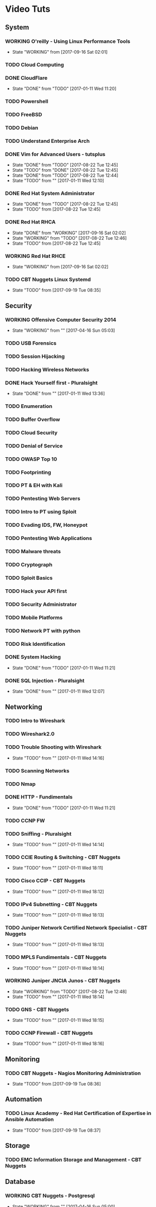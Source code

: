 #+TAGS: learning


* Video Tuts
** System
*** WORKING O'reilly - Using Linux Performance Tools
    - State "WORKING"    from              [2017-09-16 Sat 02:01]
*** TODO Cloud Computing
*** DONE CloudFlare
    - State "DONE"       from "TODO"       [2017-01-11 Wed 11:20]
*** TODO Powershell
*** TODO FreeBSD
*** TODO Debian
*** TODO Understand Enterprise Arch
    
*** DONE Vim for Advanced Users - tutsplus
    - State "DONE"       from "TODO"       [2017-08-22 Tue 12:45]
    - State "TODO"       from "DONE"       [2017-08-22 Tue 12:45]
    - State "DONE"       from "TODO"       [2017-08-22 Tue 12:44]
    - State "TODO"       from ""           [2017-01-11 Wed 12:10]
*** DONE Red Hat System Administrator
    - State "DONE"       from "TODO"       [2017-08-22 Tue 12:45]
    - State "TODO"       from              [2017-08-22 Tue 12:45]
*** DONE Red Hat RHCA
    - State "DONE"       from "WORKING"    [2017-09-16 Sat 02:02]
    - State "WORKING"    from "TODO"       [2017-08-22 Tue 12:46]
    - State "TODO"       from              [2017-08-22 Tue 12:45]
*** WORKING Red Hat RHCE
    - State "WORKING"    from              [2017-09-16 Sat 02:02]

*** TODO CBT Nuggets Linux Systemd
    - State "TODO"       from              [2017-09-19 Tue 08:35]
** Security
*** WORKING Offensive Computer Security 2014
    - State "WORKING"    from ""           [2017-04-16 Sun 05:03]
*** TODO USB Forensics
*** TODO Session Hijacking
*** TODO Hacking Wireless Networks
*** DONE Hack Yourself first - Pluralsight
    - State "DONE"       from ""           [2017-01-11 Wed 13:36]
*** TODO Enumeration
*** TODO Buffer Overflow
*** TODO Cloud Security
*** TODO Denial of Service
*** TODO OWASP Top 10
*** TODO Footprinting
*** TODO PT & EH with Kali
*** TODO Pentesting Web Servers
*** TODO Intro to PT using Sploit
*** TODO Evading IDS, FW, Honeypot
*** TODO Pentesting Web Applications
*** TODO Malware threats
*** TODO Cryptograph
*** TODO Sploit Basics
*** TODO Hack your API first
*** TODO Security Administrator
*** TODO Mobile Platforms
*** TODO Network PT with python
*** TODO Risk Identification
*** DONE System Hacking
    - State "DONE"       from "TODO"       [2017-01-11 Wed 11:21]

*** DONE SQL Injection - Pluralsight
    - State "DONE"       from ""           [2017-01-11 Wed 12:07]
** Networking
*** TODO Intro to Wireshark
*** TODO Wireshark2.0
*** TODO Trouble Shooting with Wireshark
    - State "TODO"       from ""           [2017-01-11 Wed 14:16]
*** TODO Scanning Networks
*** TODO Nmap
*** DONE HTTP - Fundimentals
    - State "DONE"       from "TODO"       [2017-01-11 Wed 11:21]
*** TODO CCNP FW

*** TODO Sniffing - Pluralsight
    - State "TODO"       from ""           [2017-01-11 Wed 14:14]
*** TODO CCIE Routing & Switching - CBT Nuggets
    - State "TODO"       from ""           [2017-01-11 Wed 18:11]
*** TODO Cisco CCIP - CBT Nuggets
    - State "TODO"       from ""           [2017-01-11 Wed 18:12]
*** TODO IPv4 Subnetting - CBT Nuggets
    - State "TODO"       from ""           [2017-01-11 Wed 18:13]
*** TODO Juniper Network Certified Network Specialist - CBT Nuggets
    - State "TODO"       from ""           [2017-01-11 Wed 18:13]
*** TODO MPLS Fundimentals - CBT Nuggets
    - State "TODO"       from ""           [2017-01-11 Wed 18:14]
*** WORKING Juniper JNCIA Junos - CBT Nuggets
    - State "WORKING"    from "TODO"       [2017-08-22 Tue 12:48]
    - State "TODO"       from ""           [2017-01-11 Wed 18:14]
*** TODO GNS - CBT Nuggets
    - State "TODO"       from ""           [2017-01-11 Wed 18:15]
*** TODO CCNP Firewall - CBT Nuggets
    - State "TODO"       from ""           [2017-01-11 Wed 18:16]

** Monitoring
*** TODO CBT Nuggets - Nagios Monitoring Administration
    - State "TODO"       from              [2017-09-19 Tue 08:36]
** Automation
*** TODO Linux Academy - Red Hat Certification of Expertise in Ansible Automation
    - State "TODO"       from              [2017-09-19 Tue 08:37]
** Storage
*** TODO EMC Information Storage and Management - CBT Nuggets

** Database
*** WORKING CBT Nuggets - Postgresql
    - State "WORKING"    from ""           [2017-04-16 Sun 05:00]
*** TODO PHP with MySQL

*** TODO Apache Hadoop - CBT Nuggets
    - State "TODO"       from ""           [2017-01-11 Wed 18:18]
*** WORKING CBT Nuggets - Oracle 11g DBA 1
    - State "WORKING"    from              [2017-09-19 Tue 08:33]
** Web
*** DONE Practical Apache Web Server
    - State "DONE"       from "TODO"       [2017-01-11 Wed 11:20]

** Virt and Cloud
*** DONE Introduction to OpenStack - Pluralsight
    - State "DONE"       from ""           [2017-01-11 Wed 13:35]
*** DONE Amazon Web Services Foundations - CBT Nuggets
    - State "DONE"       from "WORKING"    [2017-09-16 Sat 02:03]
    - State "WORKING"    from "TODO"       [2017-01-21 Sat 23:35]
    - State "TODO"       from ""           [2017-01-11 Wed 18:18]
*** TODO Cloud Computing - CBT Nuggets
    - State "TODO"       from ""           [2017-01-11 Wed 18:19]
** Code
*** TODO Python Fundimentals
*** TODO Python Beyond the Basics - OOP
*** TODO Django Unchained
*** TODO Learn Python Django From Scratch - Udemy
*** TODO Data Science with R
*** TODO Ruby on Rails
*** DONE Git Essentials
    - State "DONE"       from "TODO"       [2017-06-01 Thu 17:24]
*** TODO C
*** TODO Clean Code
*** WORKING Linux System Programming
    - State "WORKING"    from "TODO"       [2017-08-22 Tue 12:58]
*** DONE Introduction to HTML for designers - Pluralsight
*** DONE Introduction to CSS for designers - Pluralsight
    - State "DONE"       from ""           [2017-01-21 Sat 23:23]
*** DONE JavaScript BootCamp 2016
    - State "DONE"       from "WORKING"    [2017-02-08 Wed 10:31]
    - State "WORKING"    from ""           [2017-01-21 Sat 23:49]
*** TODO Scripting Bash - CBT Nuggets
*** TODO Scripting Perl - CBT Nuggets
*** TODO Scripting PHP - CBT Nuggets
*** TODO Scripting Python - CBT Nuggets
*** TODO On the Job Training Series Java - CBT Nuggets
*** WORKING Bootstrap 3 Tutorial - Bootstrapbay
    - State "WORKING"    from ""           [2017-02-08 Wed 10:32]
*** WORKING Mastering Django Web Devlopment - Packt Video Series
    - State "WORKING"    from              [2017-06-01 Thu 17:24]
** Microsoft
*** WORKING Windows 2012 TechTV 70-410
    - State "WORKING"    from ""           [2017-04-16 Sun 05:02]
*** WORKING Windows 2012 CBT Nuggets 70-410
    - State "WORKING"    from ""           [2017-04-16 Sun 05:01]
*** TODO Windows Server 2012 Administration - TrainSignal
    - State "TODO"       from ""           [2017-01-11 Wed 12:09]
*** TODO SQL Server 2012 Administration Essentials
    - State "TODO"       from ""           [2017-01-11 Wed 12:09]
*** TODO Powershell 3 Foundations - CBT Nuggets
    - State "TODO"       from ""           [2017-01-11 Wed 13:38]
*** TODO Powershell Toolmaking Scripting - CBT Nuggets
    - State "TODO"       from ""           [2017-01-11 Wed 13:38]
** HW
*** TODO Practical Electronics
    
* Books
** System
*** WORKING [[file://home/crito/Documents/Computer_Science/Operating_Sys/Operating_Systems-Design_and_Implementations.pdf][Operating Systems - Andrew Tanenbaum]]
    - State "WORKING"    from "TODO"       [2017-09-16 Sat 02:04]
*** WORKING [[file://home/crito/Documents/SysAdmin/System/Systems_Performance.pdf][Systems Performance - Brendan Gregg]]
    - State "WORKING"    from "TODO"       [2017-09-16 Sat 02:04]
** Devops
*** TODO [[file://home/crito/Documents/Code/Methodology/Continuous_Delivery.pdf][Continuous Delivery - Jez Humble, David Farley]]
    - State "TODO"       from              [2017-09-16 Sat 02:08]
** Security
file://home/crito/Documents/Security/Red/A_Buffer_Overflow_Study-Attacks_and_Defenses.pdf                        
file://home/crito/Documents/Security/Red/Attacks_At_The_Data_Link_Layer.pdf                                      
file://home/crito/Documents/Security/Red/Context_App_Tool_Manual.pdf                                             
file://home/crito/Documents/Security/Red/Exploiting_Software.pdf                                                 
file://home/crito/Documents/Security/Red/Facebook_Hacking.pdf                                                    
file://home/crito/Documents/Security/Red/FW_IDS                                                                  
file://home/crito/Documents/Security/Red/gmail_Hacking.pdf                                                       
file://home/crito/Documents/Security/Red/Hacking_Basic_Security-Penetration_Testing_and_How_to_Hack.pdf          
file://home/crito/Documents/Security/Red/Hacking_Exposed_6e.pdf                                                  
file://home/crito/Documents/Security/Red/Hacking_Point_of_Sale.pdf                                               
file://home/crito/Documents/Security/Red/Hacking-The_Art_of_Exploitation.pdf                                     
file://home/crito/Documents/Security/Red/Hacking-The_Beginners_Guide_to_Master_The_Art_of_Hacking_In_No_Time.pdf 
file://home/crito/Documents/Security/Red/Hacking-The_No-Nonsense_Guide.epub                                      
file://home/crito/Documents/Security/Red/Malware_Analyst.pdf                                                     
file://home/crito/Documents/Security/Red/Malware_History.pdf                                                     
file://home/crito/Documents/Security/Red/Network_Attacks_and_Exploitation-A_Framework.pdf                        
file://home/crito/Documents/Security/Red/Red_Team_Field_Manual.pdf                                               
file://home/crito/Documents/Security/Red/Router_Exploitation.pdf                                                 
file://home/crito/Documents/Security/Red/SQL_Injection_Attack_and_Defense.pdf                                    
file://home/crito/Documents/Security/Red/SQL_Injection_Attacks_and_Defense-Syngress.pdf                          
file://home/crito/Documents/Security/Red/SQL_Injection_White_Paper.pdf                                           
file://home/crito/Documents/Security/Red/The_Antivirus_Hackers_Handbook.pdf                                      
file://home/crito/Documents/Security/Red/The_Browser_Hackers_Handbook.pdf                                        
file://home/crito/Documents/Security/Red/The_Giant_Black_Book_of_Viruses.pdf                                     
file://home/crito/Documents/Security/Red/The_Hacker_Playbook_2-Practical_Guide_to_Penetration_Testing.pdf        
file://home/crito/Documents/Security/Red/The_Hacker_Playbook-Practical_Guide_to_Penetration_Testing.pdf          
file://home/crito/Documents/Security/Red/The_Hackers_Handbook.pdf                                                
file://home/crito/Documents/Security/Red/The_Rootkit_Arsenal_2e.pdf                                              
file://home/crito/Documents/Security/Red/The_Rootkit_Arsenal.pdf                                                 
file://home/crito/Documents/Security/Red/The_Shellcoders_Handbook_2e.pdf                                         
file://home/crito/Documents/Security/Red/The_Shell_Coders_Handbook_2e.pdf                                        
file://home/crito/Documents/Security/Red/Unauthorised_Access.pdf                                                 
file://home/crito/Documents/Security/Red/XSS_Attacks-Cross_Site_Scripting_Exploits_and_Defense.pdf               

** Networking
*** TODO [[file://home/crito/Documents/Networking/SDN-Software_Defined_Networks.pdf][SDN - Software Defined Networks]]
*** TODO [[file://home/crito/Documents/Networking/Computer_Networks-A_Tanenbaum_5ed.pdf][Computer Networks - Andrew Tanenbaum 5ed]]
*** TODO [[file://home/crito/Documents/Networking/Ethernet-The_Definitive_Guide_2ed.pdf][Ethernet - The Definitive Guide]]
*** TODO [[file://home/crito/Documents/Networking/Network_Analysis_Using_Wireshark_Cookbook.pdf][Network Analysis Using Wireshark Cookbook]]
*** TODO Andrew Tanenbaum networking 
*** TODO [[file://home/crito/Documents/Networking/TCPIP_Illustrated_Volume_1-The_Protocols_2ed.pdf][TCP/IP Illustrated Volume 1 - Richard Stevens]]
*** TODO [[file://home/crito/Documents/Networking/Cisco_Press-Routing_TCPIP_Volume_2.pdf][Routing TCP/IP Volume 2 - Cisco Press]]
** Automation and Monitoring
*** TODO [[file://home/crito/Documents/SysAdmin/Mgmt/Puppet/Puppet_Essentials.pdf][Puppet Essentials]]
*** TODO [[file://home/crito/Documents/SysAdmin/Mgmt/Ansible/Ansible-Up_&_Running.pdf][Ansible - Up & Running]]
*** TODO [[file://home/crito/Documents/SysAdmin/Monitor/Zabbix_Network_Monitoring_Essentials.pdf][Zabbix Network Monitoring Essentials]]
*** TODO [[file://home/crito/Documents/SysAdmin/Monitor/Mastering_Zabbix.pdf][Mastering Zabbix]]
** Storage
*** TODO [[file://home/crito/Documents/SysAdmin/Storage/Demystifying_Storage_Networking.pdf][Demystifying Storage Networking - IBM]]
    - State "TODO"       from ""           [2017-01-15 Sun 13:34]
** Database
*** TODO [[file://home/crito/Documents/Database/Mongo/Practical_MongoDB.pdf][Practical MongoDB - Apress]]
    - State "TODO"       from ""           [2017-01-15 Sun 13:34]
*** TODO [[file://home/crito/Documents/Database/Mongo/Scaling_MongoDB.pdf][Scaling MongoDB - O'Reilly]]
    - State "TODO"       from ""           [2017-01-15 Sun 13:36]
*** TODO [[file://home/crito/Documents/Database/Mongo/The_Definitive_Guide_to_MongoDB_3ed.pdf][The Definitive Guide to MongoDB 3ed - Apress]]
    - State "TODO"       from ""           [2017-01-15 Sun 13:38]
** Web
** Virt and Cloud
*** TODO [[file://home/crito/Documents/SysAdmin/Cloud/Openstack/OpenStack_Essentials.pdf][OpernStack Essentials - PACKT]]
*** TODO [[file://home/crito/Documents/SysAdmin/Cloud/Openstack/Learning_OpenStack.pdf][Learning OpenStack - PACKT]]
*** TODO [[file://home/crito/Documents/SysAdmin/Cloud/Openstack/Learning_OpenStack_Networking.pdf][Learning OpenStack Networking]]
*** TODO [[file://home/crito/Documents/SysAdmin/Cloud/Understanding_PaaS.pdf][Understanding PaaS - O'Reilly]]
** Code
*** C
**** TODO [[file://home/crito/Documents/C-Programming/TCP_IP_Sockets_in_C__Practical_Guide_for_Programmers.pdf][TCP-IP Sockets in C - Practical Guide for Programmers]]
**** TODO [[file://home/crito/Documents/C-Programming/The_ANSI_C_Programming_Language_2ed.pdf][The ANSI C Programming Language]]
**** TODO [[file://home/crito/Documents/Unix/The_Art_of_UNIX_Programming.pdf][The Art of UNIX Programming]]
**** TODO [[file://home/crito/Documents/Unix/Advanced_Programming_in_the_UNIX_Environment_3ed.pdf][Advanced Programming in the UNIX Environment 3rd Edition]]
**** TODO [[file://home/crito/Documents/Unix/UNIX_Network_Programming.pdf][UNIX Network Programming]]
*** Ruby
**** TODO [[file://home/crito/Documents/Ruby/Build_Awesome_Command-Line_Applications_in_Ruby.pdf][Build Awesome Command-line Applications in Ruby]]
**** TODO [[file://home/crito/Documents/Ruby/Everyday_Scripting_with_Ruby-For_Teams_Testers_and_You.pdf][Everyday Scripting with Ruby - For Teams, Testers and You]] 
*** Perl
**** WORKING [[file://home/crito/Documents/Perl/Mastering_Perl.pdf][Mastering Perl - O'Reilly]]
**** TODO [[file://home/crito/Documents/Perl/Pro_Perl.pdf][Pro Perl - Apress]]
     - State "TODO"       from ""           [2017-01-15 Sun 17:42]
**** TODO [[file://home/crito/Documents/Perl/Programming_the_Perl_DBI.pdf][Programming the Perl DBI - O'Reilly]]
     - State "TODO"       from ""           [2017-01-15 Sun 17:43]
**** TODO [[file://home/crito/Documents/Perl/Perl_One-Liners-130_Programs_That_Get_Things_Done.pdf][Perl One-Liners 130 Programs That Get Things Done - No Startch Press]]
     - State "TODO"       from ""           [2017-01-15 Sun 17:46]
**** TODO [[file://home/crito/Documents/Perl/Advanced_Perl_Programming_2e.pdf][Advanced Perl Programming - O'Reilly]]
     - State "TODO"       from ""           [2017-01-15 Sun 17:50]
*** Python
**** TODO [[file://home/crito/Documents/Python/Apress.Foundations.of.Python.Network.Programming.2e.pdf][Foundations of Pyton Network Programming - Apress]]
     - State "TODO"       from ""           [2017-01-15 Sun 17:55]

**** TODO [[file://home/crito/Documents/Python/Apress.Pro.Python.System.Administration.pdf][Pro Python System Administration - Apress]]
     - State "TODO"       from ""           [2017-01-15 Sun 17:55]
**** TODO [[file://home/crito/Documents/Python/Automate_the_Boring_Stuff_with_Python.pdf][Automate the Boring Stuff with Python - No Starch Press]]
     - State "TODO"       from ""           [2017-01-15 Sun 17:58]
*** Lisp
**** DONE [[file://home/crito/Documents/Lisp/An_Introduction_to_LISP.pdf][An Introduction to LISP]]
     - State "DONE"       from "TODO"       [2018-04-07 Sat 16:03]
     - State "TODO"       from ""           [2017-01-15 Sun 18:02]

**** TODO [[file://home/crito/Documents/Lisp/ANSI_Common_Lisp-Paul_Graham.pdf][ANSI Common Lisp - Paul Graham]]
     - State "TODO"       from ""           [2017-01-15 Sun 18:02]
**** TODO [[file://home/crito/Documents/Lisp/The_Little_Schemer_Series/The_Little_Schemer_4e.pdf][The Little Schemer]]
     - State "TODO"       from ""           [2017-01-15 Sun 18:07]
**** TODO [[file://home/crito/Documents/Lisp/The_Little_Schemer_Series/The_Reasoned_Schemer.pdf][The Reasoned Schemer]]
     - State "TODO"       from ""           [2017-01-15 Sun 18:10]
** Linux_Kernel
*** DONE Kernel Drivers
    - State "DONE"       from "TODO"       [2017-04-07 Sat 16:02]
** Bash
*** General
**** [[file://home/crito/Documents/Programming/Complete_Code_2.pdf][Complete Code 2]] - Steve McConnell
** HW
* PD
** System
*** TODO NIS server 
   
** Automation
*** TODO Ansible
** Database
*** TODO Hadoop
    - State "TODO"       from ""           [2017-01-13 Fri 23:55]

*** TODO MongoDB
    - State "TODO"       from ""           [2017-03-22 Wed 07:52]
*** WORKING Postgresql CBT Linux
    - State "WORKING"    from "TODO"       [2017-03-22 Wed 07:54]
    - State "TODO"       from ""           [2017-03-22 Wed 07:53]
** Storage
*** TODO casandra 
*** TODO redis 
    - State "TODO"       from ""           [2017-01-13 Fri 23:57]
*** TODO ceph

** Security
*** TODO SELinux
    - State "TODO"       from ""           [2017-03-22 Wed 07:52]
** Networking
*** TODO CBT juniper video course
   
** Virt_&_Cloud
*** TODO AWS
*** TODO OpenShift
*** TODO Kubernetes
*** TODO VM Workstation 
*** TODO kvm 
*** TODO virtual switch 
*** TODO Termaform - hashicorp 
*** TODO sahara - OpenStack
** Web
*** TODO tomcat 
*** TODO haproxy 
** Code
*** TODO npm - node package management
*** TODO yaml - http://yaml.org    
*** TODO REST

*** TODO glibc - need an overview
*** TODO debug fs - kernel development
** VIM/Emacs
*** TODO evil-matchit 
*** TODO evil-exchange 
*** TODO evil-numbers
*** TODO minty org
*** TODO mapjacks 
*** TODO ox-beamer 
*** TODO org-bullets-mode 
*** TODO org-babel-load-file 
*** TODO evil-nerd-commenter 
*** TODO evil-indent-textobject
** General

*** TODO phiber optik 

** Reads
*** Code
*** Storage
*** Virtualisation
*** Networking
** URL
*** TODO ipspace.net 
*** TODO tekhead 
*** TODO acloud guru 
*** TODO cloud academy 
*** TODO reinvent - youtube 
*** TODO vicktoria stodden - http://web.stanford.edu/~vcs/Talks.html
*** TODO nanohub.org
*** TODO runmycode.org

** Write-Up
*** TODO write up a piece of note taking apps and switchs evernote -> redbook -> evernote -> nixnote -> geeknote -> keepnote -> org mode
*** Advanced initramfs - continue already done the basic initramfs
** Under 30mins
*** TODO usb switchblade - lookup
*** TODO salting of hashes
* Skills 
- Automation
 - Ansible
- Database
 - Postgresql
 - MySQL
 - MongoDB
- Web
 - Apache
 - Nginx
 - HAProxy
- Mail
 - Postfix
 - Dovecot
 - Exim
- Monitoring
 - Zabbix
 - Naggios
- Security
 - SELinux
- Virtualization
 - KVM
 - Docker
 - Vagrant
 - OpenStack
 - OpenShift
 - Kubernetes
- Code
 - Git
 - Python
   - Django
   - Flask
 - Scheme
